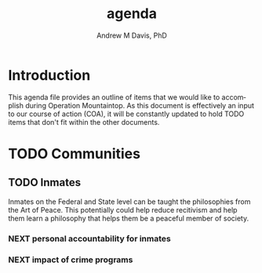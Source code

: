 #+OPTIONS: ':nil *:t -:t ::t <:t H:3 \n:nil ^:t arch:headline
#+OPTIONS: author:t broken-links:nil c:nil creator:nil
#+OPTIONS: d:(not "LOGBOOK") date:t e:t email:nil f:t inline:t num:nil
#+OPTIONS: p:nil pri:nil prop:nil stat:t tags:t tasks:t tex:t
#+OPTIONS: timestamp:t title:t toc:t todo:t |:t
#+TITLE: agenda
#+AUTHOR: Andrew M Davis, PhD
#+EMAIL: @reconmaster:matrix.org
#+LANGUAGE: en
#+SELECT_TAGS: export
#+EXCLUDE_TAGS: noexport
#+CREATOR: Emacs 26.1 (Org mode 9.1.13)
#+FILETAGS: 気, ki, doc, agenda
* Introduction
This agenda file provides an outline of items that we would like to
accomplish during Operation Mountaintop. As this document is
effectively an input to our course of action (COA), it will be
constantly updated to hold TODO items that don't fit within the other
documents.
* TODO Communities
** TODO Inmates
Inmates on the Federal and State level can be taught the philosophies
from the Art of Peace. This potentially could help reduce recitivism
and help them learn a philosophy that helps them be a peaceful member
of society.
*** NEXT personal accountability for inmates
*** NEXT impact of crime programs
